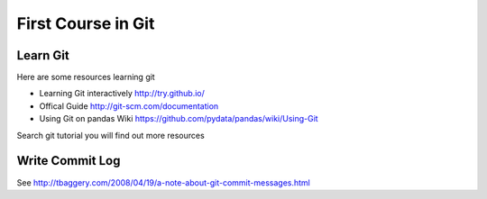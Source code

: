 ###################
First Course in Git
###################

Learn Git
=========

Here are some resources learning git

- Learning Git interactively http://try.github.io/

- Offical Guide http://git-scm.com/documentation

- Using Git on pandas Wiki https://github.com/pydata/pandas/wiki/Using-Git

Search git tutorial you will find out more resources

Write Commit Log
================

See http://tbaggery.com/2008/04/19/a-note-about-git-commit-messages.html
